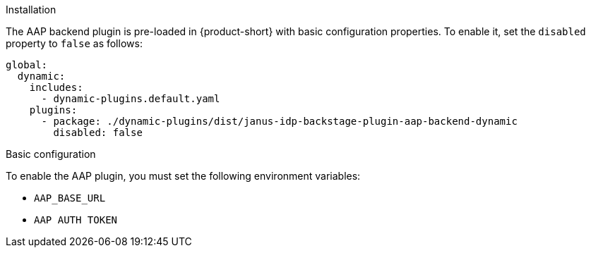 .Installation
The AAP backend plugin is pre-loaded in {product-short} with basic configuration properties. To enable it, set the `disabled` property to `false` as follows:

[source,yaml,subs="+attributes"]
----
global: 
  dynamic: 
    includes: 
      - dynamic-plugins.default.yaml
    plugins: 
      - package: ./dynamic-plugins/dist/janus-idp-backstage-plugin-aap-backend-dynamic
        disabled: false
----

.Basic configuration
To enable the AAP plugin, you must set the following environment variables:

* `AAP_BASE_URL`

* `AAP AUTH TOKEN`

.Advanced configuration